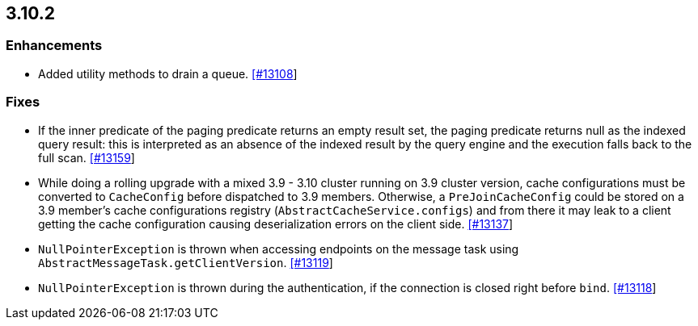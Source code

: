 

== 3.10.2

[[enh-3102]]
=== Enhancements

* Added utility methods to drain a queue. https://github.com/hazelcast/hazelcast/pull/13108[[#13108]]

[[fixes-3102]]
=== Fixes

* If the inner predicate of the paging predicate returns an empty result set, the paging predicate returns null as the indexed query result: this is interpreted as an absence of the indexed result by the query engine and the execution falls back to the full scan. https://github.com/hazelcast/hazelcast/issues/13159[[#13159]]
* While doing a rolling upgrade with a mixed 3.9 - 3.10 cluster running on 3.9 cluster version, cache configurations must be converted to `CacheConfig` before dispatched to 3.9 members. Otherwise, a `PreJoinCacheConfig` could be stored on a 3.9 member's cache configurations registry (`AbstractCacheService.configs`) and from there it may leak to a client getting the cache configuration causing deserialization errors on the client side. https://github.com/hazelcast/hazelcast/issues/13137[[#13137]]
* `NullPointerException` is thrown when accessing endpoints on the message task using `AbstractMessageTask.getClientVersion`. https://github.com/hazelcast/hazelcast/issues/13119[[#13119]]
* `NullPointerException` is thrown during the authentication, if the connection is closed right before `bind`. https://github.com/hazelcast/hazelcast/issues/13118[[#13118]]
